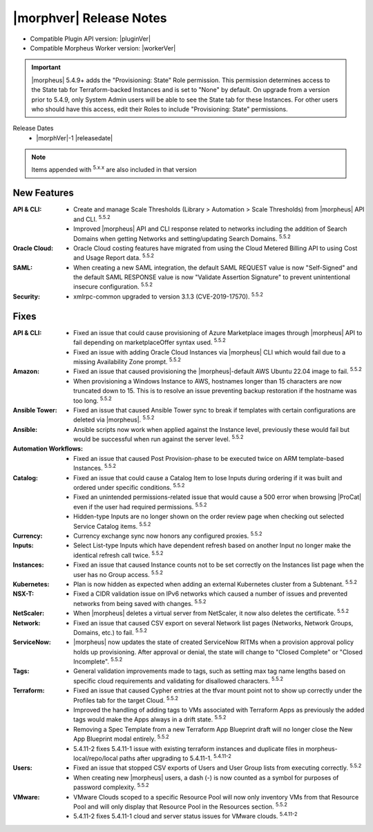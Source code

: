.. _Release Notes:

*************************
|morphver| Release Notes
*************************

- Compatible Plugin API version: |pluginVer|
- Compatible Morpheus Worker version: |workerVer|

.. IMPORTANT:: |morpheus| 5.4.9+ adds the "Provisioning: State" Role permission. This permission determines access to the State tab for Terraform-backed Instances and is set to "None" by default. On upgrade from a version prior to 5.4.9, only System Admin users will be able to see the State tab for these Instances. For other users who should have this access, edit their Roles to include "Provisioning: State" permissions.

.. .. important::  Security: CVE-2022-35912: Morpheus v5.5.1-2 and v5.4.8-2 are now available in response to CVE-2022-35912, a Grails Framework remote code execution vulnerability. v5.5.1-2 and v5.4.8-2 include the Grails v5.1.9 update that mitigates the vulnerability. At this time, the Grails vulnerability is only confirmed for grails frameworks running on Java 8. Morpheus versions v5.4.4 and higher are on Java 11. Customers on morpheus v5.4.3 or earlier are highly advised to upgrade to at minimum v5.4.4 or higher, and out of an abundance of caution we recommend all customers upgrade to v5.5.1-2 or v5.4.8-2 in the event the vulnerability is found to be exploitable on Java 11.

Release Dates
  - |morphVer|-1 |releasedate|

.. NOTE:: Items appended with :superscript:`5.x.x` are also included in that version

New Features
============

:API & CLI: - Create and manage Scale Thresholds (Library > Automation > Scale Thresholds) from |morpheus| API and CLI. :superscript:`5.5.2`
             - Improved |morpheus| API and CLI response related to networks including the addition of Search Domains when getting Networks and setting/updating Search Domains. :superscript:`5.5.2`
:Oracle Cloud: - Oracle Cloud costing features have migrated from using the Cloud Metered Billing API to using Cost and Usage Report data. :superscript:`5.5.2`
:SAML: - When creating a new SAML integration, the default SAML REQUEST value is now "Self-Signed" and the default SAML RESPONSE value is now "Validate Assertion Signature" to prevent unintentional insecure configuration. :superscript:`5.5.2`
:Security: - xmlrpc-common upgraded to version 3.1.3 (CVE-2019-17570). :superscript:`5.5.2`


Fixes
=====

:API & CLI: - Fixed an issue that could cause provisioning of Azure Marketplace images through |morpheus| API to fail depending on marketplaceOffer syntax used. :superscript:`5.5.2`
             - Fixed an issue with adding Oracle Cloud Instances via |morpheus| CLI which would fail due to a missing Availability Zone prompt. :superscript:`5.5.2`
:Amazon: - Fixed an issue that caused provisioning the |morpheus|-default AWS Ubuntu 22.04 image to fail. :superscript:`5.5.2`
          - When provisioning a Windows Instance to AWS, hostnames longer than 15 characters are now truncated down to 15. This is to resolve an issue preventing backup restoration if the hostname was too long. :superscript:`5.5.2`
:Ansible Tower: - Fixed an issue that caused Ansible Tower sync to break if templates with certain configurations are deleted via |morpheus|. :superscript:`5.5.2`
:Ansible: - Ansible scripts now work when applied against the Instance level, previously these would fail but would be successful when run against the server level. :superscript:`5.5.2`
:Automation Workflows: - Fixed an issue that caused Post Provision-phase to be executed twice on ARM template-based Instances. :superscript:`5.5.2`
:Catalog: - Fixed an issue that could cause a Catalog Item to lose Inputs during ordering if it was built and ordered under specific conditions. :superscript:`5.5.2`
           - Fixed an unintended permissions-related issue that would cause a 500 error when browsing |ProCat| even if the user had required permissions. :superscript:`5.5.2`
           - Hidden-type Inputs are no longer shown on the order review page when checking out selected Service Catalog items. :superscript:`5.5.2`
:Currency: - Currency exchange sync now honors any configured proxies. :superscript:`5.5.2`
:Inputs: - Select List-type Inputs which have dependent refresh based on another Input no longer make the identical refresh call twice. :superscript:`5.5.2`
:Instances: - Fixed an issue that caused Instance counts not to be set correctly on the Instances list page when the user has no Group access. :superscript:`5.5.2`
:Kubernetes: - Plan is now hidden as expected when adding an external Kubernetes cluster from a Subtenant. :superscript:`5.5.2`
:NSX-T: - Fixed a CIDR validation issue on IPv6 networks which caused a number of issues and prevented networks from being saved with changes. :superscript:`5.5.2`
:NetScaler: - When |morpheus| deletes a virtual server from NetScaler, it now also deletes the certificate. :superscript:`5.5.2`
:Network: - Fixed an issue that caused CSV export on several Network list pages (Networks, Network Groups, Domains, etc.) to fail. :superscript:`5.5.2`
:ServiceNow: - |morpheus| now updates the state of created ServiceNow RITMs when a provision approval policy holds up provisioning. After approval or denial, the state will change to "Closed Complete" or "Closed Incomplete". :superscript:`5.5.2`
:Tags: - General validation improvements made to tags, such as setting max tag name lengths based on specific cloud requirements and validating for disallowed characters. :superscript:`5.5.2`
:Terraform: - Fixed an issue that caused Cypher entries at the tfvar mount point not to show up correctly under the Profiles tab for the target Cloud. :superscript:`5.5.2`
             - Improved the handling of adding tags to VMs associated with Terraform Apps as previously the added tags would make the Apps always in a drift state. :superscript:`5.5.2`
             - Removing a Spec Template from a new Terraform App Blueprint draft will no longer close the New App Blueprint modal entirely. :superscript:`5.5.2`
             - 5.4.11-2 fixes 5.4.11-1 issue with existing terraform instances and duplicate files in morpheus-local/repo/local paths after upgrading to 5.4.11-1. :superscript:`5.4.11-2`
:Users: - Fixed an issue that stopped CSV exports of Users and User Group lists from executing correctly. :superscript:`5.5.2`
         - When creating new |morpheus| users, a dash (-) is now counted as a symbol for purposes of password complexity. :superscript:`5.5.2`
:VMware: - VMware Clouds scoped to a specific Resource Pool will now only inventory VMs from that Resource Pool and will only display that Resource Pool in the Resources section. :superscript:`5.5.2`
         - 5.4.11-2 fixes 5.4.11-1 cloud and server status issues for VMware clouds. :superscript:`5.4.11-2`
